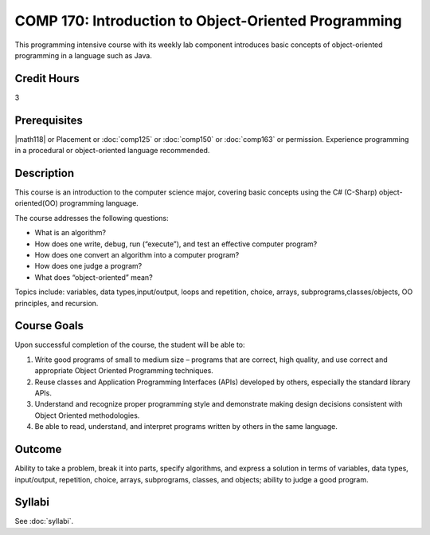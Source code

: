 ﻿.. index:: introduction to object-oriented programming
   object-oriented programming

COMP 170: Introduction to Object-Oriented Programming
=====================================================

This programming intensive course with its weekly lab component introduces basic concepts of object-oriented programming in a language such as Java.

Credit Hours
-----------------------

3

Prerequisites
------------------------------

|math118| or Placement or :doc:`comp125` or :doc:`comp150` or :doc:`comp163` or permission. Experience programming in a procedural or object-oriented language recommended.

Description
--------------------

This course is an introduction to the computer science major, covering
basic concepts using the C# (C-Sharp) object-oriented(OO) programming
language.

The course addresses the following questions:

-  What is an algorithm?
-  How does one write, debug, run (“execute”), and test an effective
   computer program?
-  How does one convert an algorithm into a computer program?
-  How does one judge a program?
-  What does “object-oriented” mean?

Topics include: variables, data types,input/output, loops and
repetition, choice, arrays, subprograms,classes/objects, OO principles,
and recursion.

Course Goals
---------------------

Upon successful completion of the course, the student will be able to:

#. Write good programs of small to medium size – programs that are
   correct, high quality, and use correct and appropriate Object
   Oriented Programming techniques.
#. Reuse classes and Application Programming Interfaces (APIs) developed
   by others, especially the standard library APIs.
#. Understand and recognize proper programming style and demonstrate
   making design decisions consistent with Object Oriented
   methodologies.
#. Be able to read, understand, and interpret programs written by others
   in the same language.

Outcome
---------------------

Ability to take a problem, break it into parts, specify algorithms, and express a solution in terms of variables, data types, input/output, repetition, choice, arrays, subprograms, classes, and objects; ability to judge a good program.

Syllabi
----------------------

See :doc:`syllabi`.
